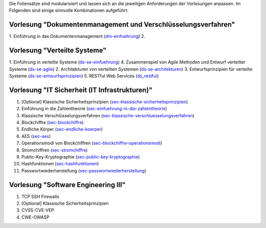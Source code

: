 Die Foliensätze sind modularisiert und lassen sich an die jeweiligen Anforderungen der Vorlesungen anpassen. Im Folgenden sind einige sinnvolle Kombinationen aufgeführt:

Vorlesung "Dokumentenmanagement und Verschlüsselungsverfahren"
---------------------------------------------------------------

1. Einführung in das Dokumentenmanagement (`<dm-einfuehrung>`__)
2. 

Vorlesung "Verteilte Systeme"
-----------------------------

1. Einführung in verteilte Systeme (`<ds-se-einfuehrung>`__)
4. Zusammenspiel von Agile Methoden und Entwurf verteilter Systeme (`<ds-se-agile>`__)
2. Architekturen von verteilten Systemen (`<ds-se-architekturen>`__)
3. Entwurfsprinzipien für verteilte Systeme (`<ds-se-entwurfsprinzipien>`__)
5. RESTful Web Services (`<ds_restful>`_)


Vorlesung "IT Sicherheit (IT Infrastrukturen)"
-----------------------------------------------
1. [Optional] Klassische Sicherheitsprinzipien (`<sec-klassische-sicherheitsprinzipien>`__)
2. Einführung in die Zahlentheorie (`<sec-einfuehrung-in-die-zahlentheorie>`__)
3. Klassische Verschlüsselungsverfahren (`<sec-klassische-verschluesselungsverfahren>`__)
4. Blockchiffre (`<sec-blockchiffre>`__)
5. Endliche Körper (`<sec-endliche-koerper>`__)
6. AES (`<sec-aes>`__)
7. Operationsmodi von Blockchiffren (`<sec-blockchiffre-operationsmodi>`__)
8. Stromchiffren (`<sec-stromchiffre>`__)
9.  Public-Key-Kryptographie (`<sec-public-key-kryptographie>`__)
10. Hashfunktionen (`<sec-hashfunktionen>`__)
11. Passwortwiederherstellung (`<sec-passwortwiederherstellung>`__)


Vorlesung "Software Engineering III"
------------------------------------

1. TCP SSH Firewalls
2. [Optional] Klassische Sicherheitsprinzipien 
3. CVSS-CVE-VEP
4. CWE-OWASP